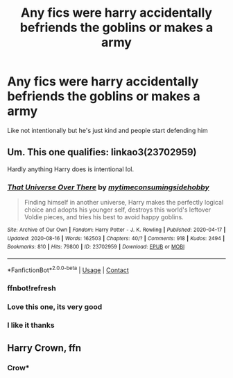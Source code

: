 #+TITLE: Any fics were harry accidentally befriends the goblins or makes a army

* Any fics were harry accidentally befriends the goblins or makes a army
:PROPERTIES:
:Author: Gaidhlig_allt
:Score: 5
:DateUnix: 1597776968.0
:DateShort: 2020-Aug-18
:FlairText: Request
:END:
Like not intentionally but he's just kind and people start defending him


** Um. This one qualifies: linkao3(23702959)

Hardly anything Harry does is intentional lol.
:PROPERTIES:
:Author: hrmdurr
:Score: 3
:DateUnix: 1597794408.0
:DateShort: 2020-Aug-19
:END:

*** [[https://archiveofourown.org/works/23702959][*/That Universe Over There/*]] by [[https://www.archiveofourown.org/users/mytimeconsumingsidehobby/pseuds/mytimeconsumingsidehobby][/mytimeconsumingsidehobby/]]

#+begin_quote
  Finding himself in another universe, Harry makes the perfectly logical choice and adopts his younger self, destroys this world's leftover Voldie pieces, and tries his best to avoid happy goblins.
#+end_quote

^{/Site/:} ^{Archive} ^{of} ^{Our} ^{Own} ^{*|*} ^{/Fandom/:} ^{Harry} ^{Potter} ^{-} ^{J.} ^{K.} ^{Rowling} ^{*|*} ^{/Published/:} ^{2020-04-17} ^{*|*} ^{/Updated/:} ^{2020-08-16} ^{*|*} ^{/Words/:} ^{162503} ^{*|*} ^{/Chapters/:} ^{40/?} ^{*|*} ^{/Comments/:} ^{918} ^{*|*} ^{/Kudos/:} ^{2494} ^{*|*} ^{/Bookmarks/:} ^{810} ^{*|*} ^{/Hits/:} ^{79800} ^{*|*} ^{/ID/:} ^{23702959} ^{*|*} ^{/Download/:} ^{[[https://archiveofourown.org/downloads/23702959/That%20Universe%20Over%20There.epub?updated_at=1597551014][EPUB]]} ^{or} ^{[[https://archiveofourown.org/downloads/23702959/That%20Universe%20Over%20There.mobi?updated_at=1597551014][MOBI]]}

--------------

*FanfictionBot*^{2.0.0-beta} | [[https://github.com/FanfictionBot/reddit-ffn-bot/wiki/Usage][Usage]] | [[https://www.reddit.com/message/compose?to=tusing][Contact]]
:PROPERTIES:
:Author: FanfictionBot
:Score: 3
:DateUnix: 1597798880.0
:DateShort: 2020-Aug-19
:END:


*** ffnbot!refresh
:PROPERTIES:
:Author: randomredditor12345
:Score: 2
:DateUnix: 1597798857.0
:DateShort: 2020-Aug-19
:END:


*** Love this one, its very good
:PROPERTIES:
:Author: HellaHotLancelot
:Score: 1
:DateUnix: 1597799524.0
:DateShort: 2020-Aug-19
:END:


*** I like it thanks
:PROPERTIES:
:Author: Gaidhlig_allt
:Score: 1
:DateUnix: 1597821741.0
:DateShort: 2020-Aug-19
:END:


** Harry Crown, ffn
:PROPERTIES:
:Author: Alpha_uterus
:Score: 1
:DateUnix: 1597781395.0
:DateShort: 2020-Aug-19
:END:

*** Crow*
:PROPERTIES:
:Author: Alpha_uterus
:Score: 1
:DateUnix: 1597832356.0
:DateShort: 2020-Aug-19
:END:
